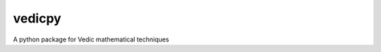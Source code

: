 *******
vedicpy
*******

.. image:: https://img.shields.io/pypi/v/other.svg
        :target: https://pypi.python.org/pypi/vedicpy


.. image:: https://readthedocs.org/projects/vedic/badge/?version=latest
        :target: https://vedic.readthedocs.io/en/latest/?badge=latest
        :alt: Documentation Status


A python package for Vedic mathematical techniques
